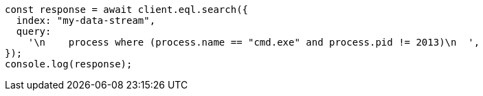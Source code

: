 // This file is autogenerated, DO NOT EDIT
// Use `node scripts/generate-docs-examples.js` to generate the docs examples

[source, js]
----
const response = await client.eql.search({
  index: "my-data-stream",
  query:
    '\n    process where (process.name == "cmd.exe" and process.pid != 2013)\n  ',
});
console.log(response);
----
